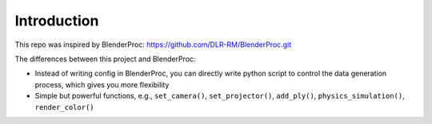 Introduction
====================

This repo was inspired by BlenderProc: https://github.com/DLR-RM/BlenderProc.git

The differences between this project and BlenderProc:

- Instead of writing config in BlenderProc, you can directly write python script to control the data generation process,
  which gives you more flexibility

- Simple but powerful functions, e.g., ``set_camera()``, ``set_projector()``, ``add_ply()``,
  ``physics_simulation()``, ``render_color()``